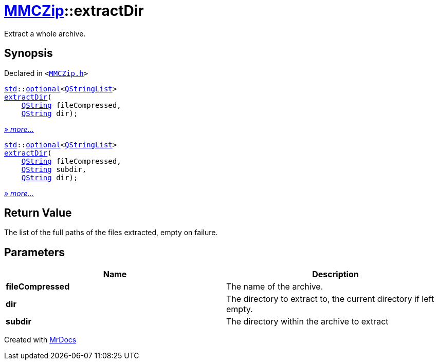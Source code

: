 [#MMCZip-extractDir]
= xref:MMCZip.adoc[MMCZip]::extractDir
:relfileprefix: ../
:mrdocs:


Extract a whole archive&period;



== Synopsis

Declared in `&lt;https://github.com/PrismLauncher/PrismLauncher/blob/develop/launcher/MMCZip.h#L122[MMCZip&period;h]&gt;`

[source,cpp,subs="verbatim,replacements,macros,-callouts"]
----
xref:std.adoc[std]::xref:std/optional.adoc[optional]&lt;xref:QStringList.adoc[QStringList]&gt;
xref:MMCZip/extractDir-07.adoc[extractDir](
    xref:QString.adoc[QString] fileCompressed,
    xref:QString.adoc[QString] dir);
----

[.small]#xref:MMCZip/extractDir-07.adoc[_» more..._]#

[source,cpp,subs="verbatim,replacements,macros,-callouts"]
----
xref:std.adoc[std]::xref:std/optional.adoc[optional]&lt;xref:QStringList.adoc[QStringList]&gt;
xref:MMCZip/extractDir-03.adoc[extractDir](
    xref:QString.adoc[QString] fileCompressed,
    xref:QString.adoc[QString] subdir,
    xref:QString.adoc[QString] dir);
----

[.small]#xref:MMCZip/extractDir-03.adoc[_» more..._]#

== Return Value

The list of the full paths of the files extracted, empty on failure&period;



== Parameters

|===
| Name | Description

| *fileCompressed*
| The name of the archive&period;


| *dir*
| The directory to extract to, the current directory if left empty&period;


| *subdir*
| The directory within the archive to extract


|===



[.small]#Created with https://www.mrdocs.com[MrDocs]#
